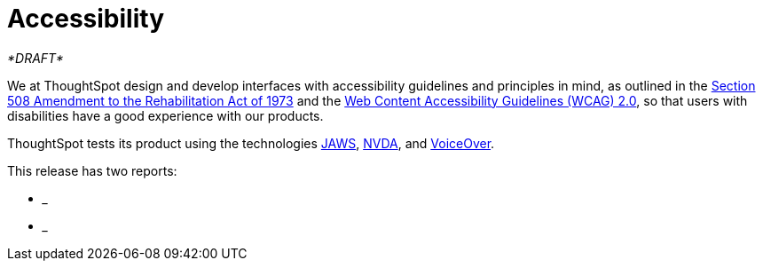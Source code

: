 = Accessibility
:last_updated: 03/04/2021
:linkattrs:
:experimental:

_*DRAFT*_

We at ThoughtSpot design and develop interfaces with accessibility guidelines and principles in mind, as outlined in the https://www.section508.gov/manage/laws-and-policies[Section 508 Amendment to the Rehabilitation Act of 1973, window="_blank"] and the https://www.w3.org/WAI/GL/WCAG20/[Web Content Accessibility Guidelines (WCAG) 2.0, window="_blank"], so that users with disabilities have a good experience with our products.

ThoughtSpot tests its product using the technologies http://www.freedomscientific.com/Products/Blindness/Jaws[JAWS, window="_blank"], http://www.nvaccess.org/[NVDA, window="_blank"], and https://www.apple.com/accessibility/osx/voiceover/[VoiceOver, window="_blank"].

This release has two reports:

* ___
* ___
